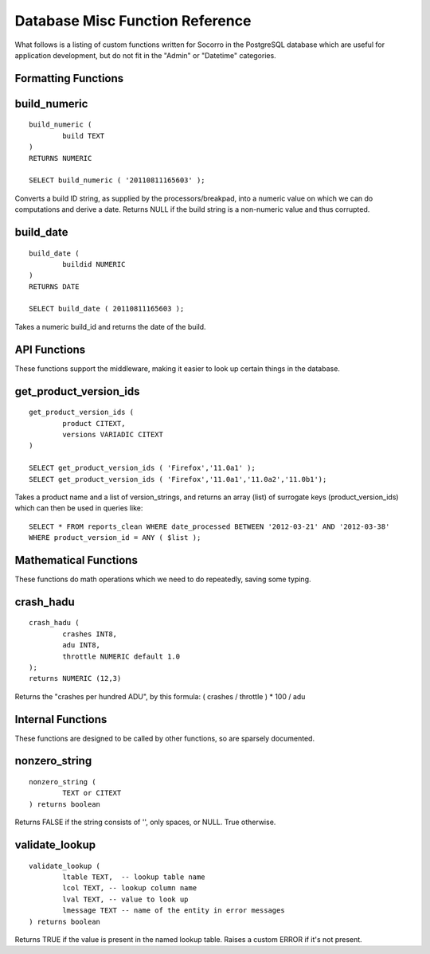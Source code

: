 .. index:: database

.. _databasemiscfunctions-chapter:

Database Misc Function Reference
================================

What follows is a listing of custom functions written for Socorro in the
PostgreSQL database which are useful for application development, but
do not fit in the "Admin" or "Datetime" categories.

Formatting Functions
--------------------

build_numeric
-------------

::

	build_numeric (
		build TEXT
	)
	RETURNS NUMERIC

	SELECT build_numeric ( '20110811165603' );

Converts a build ID string, as supplied by the processors/breakpad, into
a numeric value on which we can do computations and derive a date.  Returns
NULL if the build string is a non-numeric value and thus corrupted.


build_date
----------

::

	build_date (
		buildid NUMERIC
	)
	RETURNS DATE

	SELECT build_date ( 20110811165603 );

Takes a numeric build_id and returns the date of the build.


API Functions
-------------

These functions support the middleware, making it easier to look up
certain things in the database.

get_product_version_ids
------------------------

::

	get_product_version_ids (
		product CITEXT,
		versions VARIADIC CITEXT
	)

	SELECT get_product_version_ids ( 'Firefox','11.0a1' );
	SELECT get_product_version_ids ( 'Firefox','11.0a1','11.0a2','11.0b1');

Takes a product name and a list of version_strings, and returns an array (list) of surrogate keys (product_version_ids) which can then be used in queries like:

::

	SELECT * FROM reports_clean WHERE date_processed BETWEEN '2012-03-21' AND '2012-03-38'
	WHERE product_version_id = ANY ( $list );

Mathematical Functions
----------------------

These functions do math operations which we need to do repeatedly, saving some typing.

crash_hadu
----------

::

	crash_hadu (
		crashes INT8,
		adu INT8,
		throttle NUMERIC default 1.0
	);
	returns NUMERIC (12,3)

Returns the "crashes per hundred ADU", by this formula:
( crashes / throttle ) * 100 / adu

Internal Functions
------------------

These functions are designed to be called by other functions, so are sparsely documented.

nonzero_string
--------------

::

	nonzero_string (
		TEXT or CITEXT
	) returns boolean

Returns FALSE if the string consists of '', only spaces, or NULL.  True otherwise.

validate_lookup
---------------

::

	validate_lookup (
		ltable TEXT,  -- lookup table name
		lcol TEXT, -- lookup column name
		lval TEXT, -- value to look up
		lmessage TEXT -- name of the entity in error messages
	) returns boolean

Returns TRUE if the value is present in the named lookup table.  Raises a custom ERROR if it's not present.










